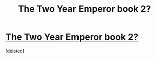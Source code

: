 #+TITLE: The Two Year Emperor book 2?

* [[https://www.reddit.com/r/rational/comments/3xe9fn/ffrt_the_two_year_emperor_is_back_and_free/][The Two Year Emperor book 2?]]
:PROPERTIES:
:Score: 1
:DateUnix: 1590692339.0
:DateShort: 2020-May-28
:END:
[deleted]

